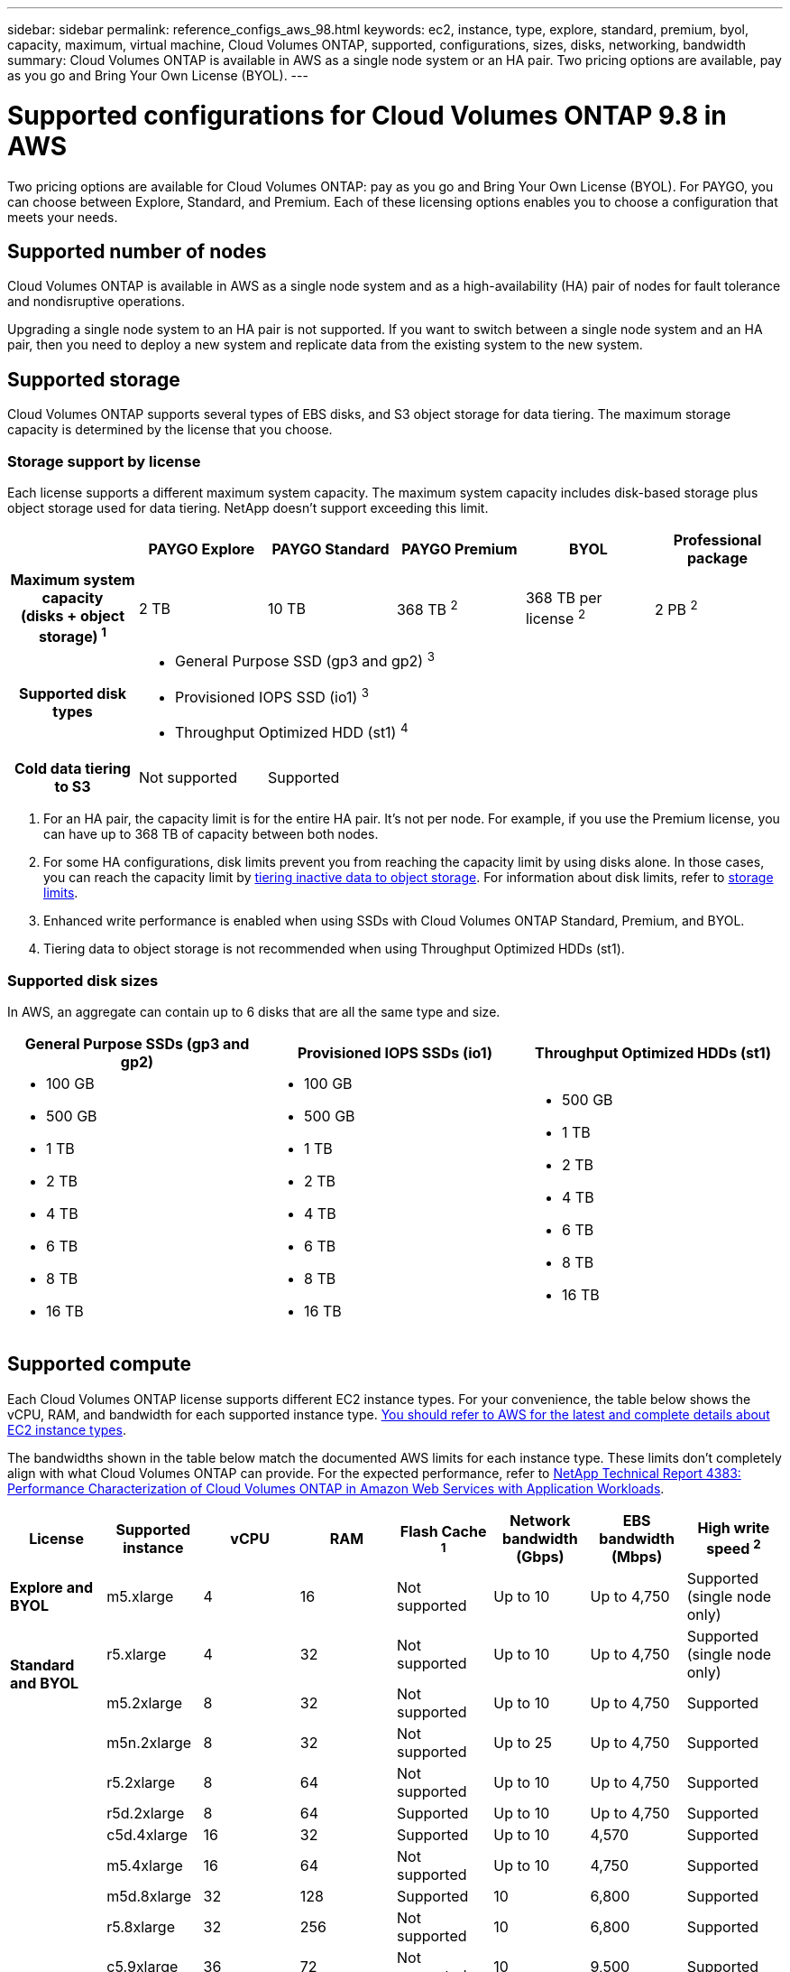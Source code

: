 ---
sidebar: sidebar
permalink: reference_configs_aws_98.html
keywords: ec2, instance, type, explore, standard, premium, byol, capacity, maximum, virtual machine, Cloud Volumes ONTAP, supported, configurations, sizes, disks, networking, bandwidth
summary: Cloud Volumes ONTAP is available in AWS as a single node system or an HA pair. Two pricing options are available, pay as you go and Bring Your Own License (BYOL).
---

= Supported configurations for Cloud Volumes ONTAP 9.8 in AWS
:hardbreaks:
:nofooter:
:icons: font
:linkattrs:
:imagesdir: ./media/

[.lead]
Two pricing options are available for Cloud Volumes ONTAP: pay as you go and Bring Your Own License (BYOL). For PAYGO, you can choose between Explore, Standard, and Premium. Each of these licensing options enables you to choose a configuration that meets your needs.

== Supported number of nodes

Cloud Volumes ONTAP is available in AWS as a single node system and as a high-availability (HA) pair of nodes for fault tolerance and nondisruptive operations.

Upgrading a single node system to an HA pair is not supported. If you want to switch between a single node system and an HA pair, then you need to deploy a new system and replicate data from the existing system to the new system.

== Supported storage

Cloud Volumes ONTAP supports several types of EBS disks, and S3 object storage for data tiering. The maximum storage capacity is determined by the license that you choose.

=== Storage support by license

Each license supports a different maximum system capacity. The maximum system capacity includes disk-based storage plus object storage used for data tiering. NetApp doesn’t support exceeding this limit.

[cols=6*,cols="h,d,d,d,d,d",options="header"]
|===
|
| PAYGO Explore
| PAYGO Standard
| PAYGO Premium
| BYOL
| Professional package

| Maximum system capacity
(disks + object storage) ^1^ | 2 TB | 10 TB | 368 TB ^2^ | 368 TB per license ^2^ | 2 PB ^2^

| Supported disk types 5+a|
* General Purpose SSD (gp3 and gp2) ^3^
* Provisioned IOPS SSD (io1) ^3^
* Throughput Optimized HDD (st1) ^4^

| Cold data tiering to S3 | Not supported 4+| Supported

|===

. For an HA pair, the capacity limit is for the entire HA pair. It's not per node. For example, if you use the Premium license, you can have up to 368 TB of capacity between both nodes.

. For some HA configurations, disk limits prevent you from reaching the capacity limit by using disks alone. In those cases, you can reach the capacity limit by https://docs.netapp.com/us-en/occm/concept_data_tiering.html[tiering inactive data to object storage^]. For information about disk limits, refer to link:reference_limits_aws_98.html[storage limits].

. Enhanced write performance is enabled when using SSDs with Cloud Volumes ONTAP Standard, Premium, and BYOL.

. Tiering data to object storage is not recommended when using Throughput Optimized HDDs (st1).

=== Supported disk sizes

In AWS, an aggregate can contain up to 6 disks that are all the same type and size.

[cols=3*,options="header"]
|===

| General Purpose SSDs (gp3 and gp2)
| Provisioned IOPS SSDs (io1)
| Throughput Optimized HDDs (st1)

a|
* 100 GB
* 500 GB
* 1 TB
* 2 TB
* 4 TB
* 6 TB
* 8 TB
* 16 TB

a|
* 100 GB
* 500 GB
* 1 TB
* 2 TB
* 4 TB
* 6 TB
* 8 TB
* 16 TB

a|
* 500 GB
* 1 TB
* 2 TB
* 4 TB
* 6 TB
* 8 TB
* 16 TB

|===

== Supported compute

Each Cloud Volumes ONTAP license supports different EC2 instance types. For your convenience, the table below shows the vCPU, RAM, and bandwidth for each supported instance type. https://aws.amazon.com/ec2/instance-types/[You should refer to AWS for the latest and complete details about EC2 instance types^].

The bandwidths shown in the table below match the documented AWS limits for each instance type. These limits don't completely align with what Cloud Volumes ONTAP can provide. For the expected performance, refer to https://www.netapp.com/us/media/tr-4383.pdf[NetApp Technical Report 4383: Performance Characterization of Cloud Volumes ONTAP in Amazon Web Services with Application Workloads^].

[cols=8*,options="header"]
|===
| License
| Supported instance
| vCPU
| RAM
| Flash Cache ^1^
| Network bandwidth (Gbps)
| EBS bandwidth (Mbps)
| High write speed ^2^

| *Explore and BYOL*

| m5.xlarge | 4 | 16 | Not supported | Up to 10 | Up to 4,750 | Supported (single node only)

.2+| *Standard and BYOL*

| r5.xlarge | 4 | 32 | Not supported | Up to 10 | Up to 4,750 | Supported (single node only)

| m5.2xlarge | 8 | 32 | Not supported | Up to 10 | Up to 4,750 | Supported

.16+| *Premium and BYOL*

| m5n.2xlarge | 8 | 32 | Not supported | Up to 25 | Up to 4,750 | Supported

| r5.2xlarge | 8 | 64 | Not supported | Up to 10 | Up to 4,750 | Supported

| r5d.2xlarge | 8 | 64 | Supported | Up to 10 | Up to 4,750 | Supported

| c5d.4xlarge | 16 | 32 | Supported | Up to 10 | 4,570 | Supported

| m5.4xlarge | 16 | 64 | Not supported | Up to 10 | 4,750 | Supported

| m5d.8xlarge | 32 | 128 | Supported | 10 | 6,800 | Supported

| r5.8xlarge | 32 | 256 | Not supported | 10 | 6,800 | Supported

| c5.9xlarge | 36 | 72 | Not supported | 10 | 9,500 | Supported

| c5d.9xlarge | 36 | 72 | Supported | 10 | 9,500 | Supported

| c5n.9xlarge | 36 | 96 | Not supported | 50 | 9,500 | Supported

| c5.18xlarge | 48 ^4^ | 144 | Not supported | 25 | 19,000 | Supported

| c5d.18xlarge | 48 ^4^ | 144 | Supported | 25 | 19,000 | Supported

| m5d.12xlarge | 48 | 192 | Supported | 12 | 9,500 | Supported

| c5n.18xlarge | 48 ^4^ | 192 | Not supported | 100 | 19,000 | Supported

| m5.16xlarge | 48 ^4^ | 256 | Not supported | 20 | 13,600 | Supported

| r5.12xlarge ^3^ | 48 | 384 | Not supported | 10 | 9,500 | Supported

|===

. Some instance types include local NVMe storage, which Cloud Volumes ONTAP uses as _Flash Cache_. Flash Cache speeds access to data through real-time intelligent caching of recently read user data and NetApp metadata. It's effective for random read-intensive workloads, including databases, email, and file services. Compression must be disabled on all volumes to take advantage of the Flash Cache performance improvements. https://docs.netapp.com/us-en/occm/concept_flash_cache.html[Learn more about Flash Cache^].

. Cloud Volumes ONTAP supports high write speed with most instance types when using an HA pair. High write speed is supported with all instance types when using a single node system. https://docs.netapp.com/us-en/occm/concept_write_speed.html[Learn more about choosing a write speed^].

. The r5.12xlarge instance type has a known limitation with supportability. If a node unexpectedly reboots due to a panic, the system might not collect core files used to troubleshoot and root cause the problem. The customer accepts the risks and limited support terms and bears all support responsibility if this condition occurs. This limitation affects newly deployed 9.8 HA pairs and HA pairs upgraded from 9.7. The limitation does not affect newly deployed single node systems.

. While these EC2 instance types support more than 48 vCPUs, Cloud Volumes ONTAP supports up to 48 vCPUs.

. When you choose an EC2 instance type, you can specify whether it is a shared instance or a dedicated instance.

. Cloud Volumes ONTAP can run on either a Reserved or On-demand EC2 instance. Solutions that use other instance types aren't supported.

== Supported regions

For AWS region support, see https://cloud.netapp.com/cloud-volumes-global-regions[Cloud Volumes Global Regions^].
